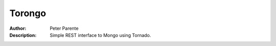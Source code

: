 =======
Torongo
=======

:Author: Peter Parente
:Description: Simple REST interface to Mongo using Tornado.